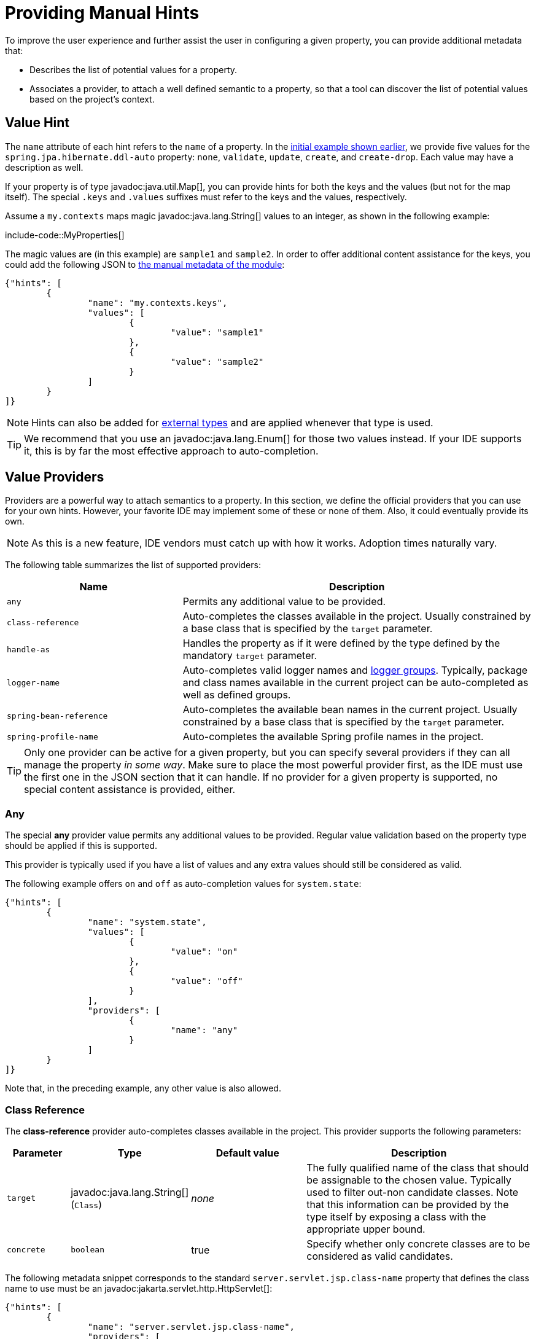 [[appendix.configuration-metadata.manual-hints]]
= Providing Manual Hints

To improve the user experience and further assist the user in configuring a given property, you can provide additional metadata that:

* Describes the list of potential values for a property.
* Associates a provider, to attach a well defined semantic to a property, so that a tool can discover the list of potential values based on the project's context.



[[appendix.configuration-metadata.manual-hints.value-hint]]
== Value Hint

The `name` attribute of each hint refers to the `name` of a property.
In the xref:configuration-metadata/format.adoc[initial example shown earlier], we provide five values for the `spring.jpa.hibernate.ddl-auto` property: `none`, `validate`, `update`, `create`, and `create-drop`.
Each value may have a description as well.

If your property is of type javadoc:java.util.Map[], you can provide hints for both the keys and the values (but not for the map itself).
The special `.keys` and `.values` suffixes must refer to the keys and the values, respectively.

Assume a `my.contexts` maps magic javadoc:java.lang.String[] values to an integer, as shown in the following example:

include-code::MyProperties[]

The magic values are (in this example) are `sample1` and `sample2`.
In order to offer additional content assistance for the keys, you could add the following JSON to xref:configuration-metadata/annotation-processor.adoc#appendix.configuration-metadata.annotation-processor.adding-additional-metadata[the manual metadata of the module]:

[source,json]
----
{"hints": [
	{
		"name": "my.contexts.keys",
		"values": [
			{
				"value": "sample1"
			},
			{
				"value": "sample2"
			}
		]
	}
]}
----

NOTE: Hints can also be added for xref:configuration-metadata/annotation-processor.adoc#appendix.configuration-metadata.annotation-processor.automatic-metadata-generation.source[external types] and are applied whenever that type is used.

TIP: We recommend that you use an javadoc:java.lang.Enum[] for those two values instead.
If your IDE supports it, this is by far the most effective approach to auto-completion.



[[appendix.configuration-metadata.manual-hints.value-providers]]
== Value Providers

Providers are a powerful way to attach semantics to a property.
In this section, we define the official providers that you can use for your own hints.
However, your favorite IDE may implement some of these or none of them.
Also, it could eventually provide its own.

NOTE: As this is a new feature, IDE vendors must catch up with how it works.
Adoption times naturally vary.

The following table summarizes the list of supported providers:

[cols="2,4"]
|===
| Name | Description

| `any`
| Permits any additional value to be provided.

| `class-reference`
| Auto-completes the classes available in the project.
  Usually constrained by a base class that is specified by the `target` parameter.

| `handle-as`
| Handles the property as if it were defined by the type defined by the mandatory `target` parameter.

| `logger-name`
| Auto-completes valid logger names and xref:reference:features/logging.adoc#features.logging.log-groups[logger groups].
  Typically, package and class names available in the current project can be auto-completed as well as defined groups.

| `spring-bean-reference`
| Auto-completes the available bean names in the current project.
  Usually constrained by a base class that is specified by the `target` parameter.

| `spring-profile-name`
| Auto-completes the available Spring profile names in the project.
|===

TIP: Only one provider can be active for a given property, but you can specify several providers if they can all manage the property _in some way_.
Make sure to place the most powerful provider first, as the IDE must use the first one in the JSON section that it can handle.
If no provider for a given property is supported, no special content assistance is provided, either.



[[appendix.configuration-metadata.manual-hints.value-providers.any]]
=== Any

The special **any** provider value permits any additional values to be provided.
Regular value validation based on the property type should be applied if this is supported.

This provider is typically used if you have a list of values and any extra values should still be considered as valid.

The following example offers `on` and `off` as auto-completion values for `system.state`:

[source,json]
----
{"hints": [
	{
		"name": "system.state",
		"values": [
			{
				"value": "on"
			},
			{
				"value": "off"
			}
		],
		"providers": [
			{
				"name": "any"
			}
		]
	}
]}
----

Note that, in the preceding example, any other value is also allowed.



[[appendix.configuration-metadata.manual-hints.value-providers.class-reference]]
=== Class Reference

The **class-reference** provider auto-completes classes available in the project.
This provider supports the following parameters:

[cols="1,1,2,4"]
|===
| Parameter | Type | Default value | Description

| `target`
| javadoc:java.lang.String[] (`Class`)
| _none_
| The fully qualified name of the class that should be assignable to the chosen value.
  Typically used to filter out-non candidate classes.
  Note that this information can be provided by the type itself by exposing a class with the appropriate upper bound.

| `concrete`
| `boolean`
| true
| Specify whether only concrete classes are to be considered as valid candidates.
|===


The following metadata snippet corresponds to the standard `server.servlet.jsp.class-name` property that defines the class name to use must be an javadoc:jakarta.servlet.http.HttpServlet[]:

[source,json]
----
{"hints": [
	{
		"name": "server.servlet.jsp.class-name",
		"providers": [
			{
				"name": "class-reference",
				"parameters": {
					"target": "jakarta.servlet.http.HttpServlet"
				}
			}
		]
	}
]}
----



[[appendix.configuration-metadata.manual-hints.value-providers.handle-as]]
=== Handle As

The **handle-as** provider lets you substitute the type of the property to a more high-level type.
This typically happens when the property has a javadoc:java.lang.String[] type, because you do not want your configuration classes to rely on classes that may not be on the classpath.
This provider supports the following parameters:

[cols="1,1,2,4"]
|===
| Parameter | Type | Default value | Description

| **`target`**
| javadoc:java.lang.String[] (`Class`)
| _none_
| The fully qualified name of the type to consider for the property.
  This parameter is mandatory.
|===

The following types can be used:

* Any javadoc:java.lang.Enum[]: Lists the possible values for the property.
  (We recommend defining the property with the javadoc:java.lang.Enum[] type, as no further hint should be required for the IDE to auto-complete the values)
* javadoc:java.nio.charset.Charset[]: Supports auto-completion of charset/encoding values (such as `UTF-8`)
* javadoc:java.util.Locale[]: auto-completion of locales (such as `en_US`)
* javadoc:org.springframework.util.MimeType[]: Supports auto-completion of content type values (such as `text/plain`)
* javadoc:org.springframework.core.io.Resource[]: Supports auto-completion of Spring’s Resource abstraction to refer to a file on the filesystem or on the classpath (such as `classpath:/sample.properties`)

TIP: If multiple values can be provided, use a javadoc:java.util.Collection[] or _Array_ type to teach the IDE about it.

The following metadata snippet corresponds to the standard `spring.liquibase.change-log` property that defines the path to the changelog to use.
It is actually used internally as a javadoc:org.springframework.core.io.Resource[] but cannot be exposed as such, because we need to keep the original String value to pass it to the Liquibase API.

[source,json]
----
{"hints": [
	{
		"name": "spring.liquibase.change-log",
		"providers": [
			{
				"name": "handle-as",
				"parameters": {
					"target": "org.springframework.core.io.Resource"
				}
			}
		]
	}
]}
----



[[appendix.configuration-metadata.manual-hints.value-providers.logger-name]]
=== Logger Name

The **logger-name** provider auto-completes valid logger names and xref:reference:features/logging.adoc#features.logging.log-groups[logger groups].
Typically, package and class names available in the current project can be auto-completed.
If groups are enabled (default) and if a custom logger group is identified in the configuration, auto-completion for it should be provided.
Specific frameworks may have extra magic logger names that can be supported as well.

This provider supports the following parameters:

[cols="1,1,2,4"]
|===
| Parameter | Type | Default value | Description

| `group`
| `boolean`
| `true`
| Specify whether known groups should be considered.
|===

Since a logger name can be any arbitrary name, this provider should allow any value but could highlight valid package and class names that are not available in the project's classpath.

The following metadata snippet corresponds to the standard `logging.level` property.
Keys are _logger names_, and values correspond to the standard log levels or any custom level.
As Spring Boot defines a few logger groups out-of-the-box, dedicated value hints have been added for those.

[source,json]
----
{"hints": [
	{
		"name": "logging.level.keys",
		"values": [
			{
				"value": "root",
				"description": "Root logger used to assign the default logging level."
			},
			{
				"value": "sql",
				"description": "SQL logging group including Hibernate SQL logger."
			},
			{
				"value": "web",
				"description": "Web logging group including codecs."
			}
		],
		"providers": [
			{
				"name": "logger-name"
			}
		]
	},
	{
		"name": "logging.level.values",
		"values": [
			{
				"value": "trace"
			},
			{
				"value": "debug"
			},
			{
				"value": "info"
			},
			{
				"value": "warn"
			},
			{
				"value": "error"
			},
			{
				"value": "fatal"
			},
			{
				"value": "off"
			}

		],
		"providers": [
			{
				"name": "any"
			}
		]
	}
]}
----



[[appendix.configuration-metadata.manual-hints.value-providers.spring-bean-reference]]
=== Spring Bean Reference

The **spring-bean-reference** provider auto-completes the beans that are defined in the configuration of the current project.
This provider supports the following parameters:

[cols="1,1,2,4"]
|===
| Parameter | Type | Default value | Description

| `target`
| javadoc:java.lang.String[] (`Class`)
| _none_
| The fully qualified name of the bean class that should be assignable to the candidate.
  Typically used to filter out non-candidate beans.
|===

The following metadata snippet corresponds to the standard `spring.jmx.server` property that defines the name of the javadoc:javax.management.MBeanServer[] bean to use:

[source,json]
----
{"hints": [
	{
		"name": "spring.jmx.server",
		"providers": [
			{
				"name": "spring-bean-reference",
				"parameters": {
					"target": "javax.management.MBeanServer"
				}
			}
		]
	}
]}
----

NOTE: The binder is not aware of the metadata.
If you provide that hint, you still need to transform the bean name into an actual Bean reference using by the javadoc:org.springframework.context.ApplicationContext[].



[[appendix.configuration-metadata.manual-hints.value-providers.spring-profile-name]]
=== Spring Profile Name

The **spring-profile-name** provider auto-completes the Spring profiles that are defined in the configuration of the current project.

The following metadata snippet corresponds to the standard `spring.profiles.active` property that defines the name of the Spring profile(s) to enable:

[source,json]
----
{"hints": [
	{
		"name": "spring.profiles.active",
		"providers": [
			{
				"name": "spring-profile-name"
			}
		]
	}
]}
----
